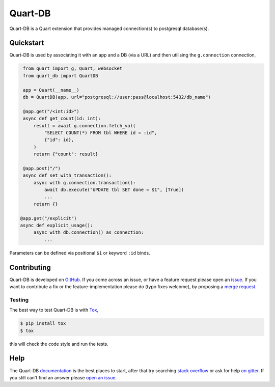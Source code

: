 Quart-DB
========

|Build Status| |docs| |pypi| |python| |license|

Quart-DB is a Quart extension that provides managed connection(s) to
postgresql database(s).

Quickstart
----------

Quart-DB is used by associating it with an app and a DB (via a URL)
and then utilising the ``g.connection`` connection,

.. code-block:: python

    from quart import g, Quart, websocket
    from quart_db import QuartDB

    app = Quart(__name__)
    db = QuartDB(app, url="postgresql://user:pass@localhost:5432/db_name")

    @app.get("/<int:id>")
    async def get_count(id: int):
        result = await g.connection.fetch_val(
            "SELECT COUNT(*) FROM tbl WHERE id = :id",
            {"id": id},
        )
        return {"count": result}

    @app.post("/")
    async def set_with_transaction():
        async with g.connection.transaction():
            await db.execute("UPDATE tbl SET done = $1", [True])
            ...
        return {}

   @app.get("/explicit")
   async def explicit_usage():
        async with db.connection() as connection:
            ...

Parameters can be defined via positional ``$1`` or keyword ``:id``
binds.

Contributing
------------

Quart-DB is developed on `GitHub
<https://github.com/pgjones/quart-db>`_. If you come across an issue,
or have a feature request please open an `issue
<https://github.com/pgjones/quart-db/issues>`_. If you want to
contribute a fix or the feature-implementation please do (typo fixes
welcome), by proposing a `merge request
<https://github.com/pgjones/quart-db/merge_requests>`_.

Testing
~~~~~~~

The best way to test Quart-DB is with `Tox
<https://tox.readthedocs.io>`_,

.. code-block:: console

    $ pip install tox
    $ tox

this will check the code style and run the tests.

Help
----

The Quart-DB `documentation
<https://quart-db.readthedocs.io/en/latest/>`_ is the best places to
start, after that try searching `stack overflow
<https://stackoverflow.com/questions/tagged/quart>`_ or ask for help
`on gitter <https://gitter.im/python-quart/lobby>`_. If you still
can't find an answer please `open an issue
<https://github.com/pgjones/quart-db/issues>`_.


.. |Build Status| image:: https://github.com/pgjones/quart-db/actions/workflows/ci.yml/badge.svg
   :target: https://github.com/pgjones/quart-db/commits/main

.. |docs| image:: https://readthedocs.org/projects/quart-db/badge/?version=latest&style=flat
   :target: https://quart-db.readthedocs.io/en/latest/

.. |pypi| image:: https://img.shields.io/pypi/v/quart-db.svg
   :target: https://pypi.python.org/pypi/Quart-DB/

.. |python| image:: https://img.shields.io/pypi/pyversions/quart-db.svg
   :target: https://pypi.python.org/pypi/Quart-DB/

.. |license| image:: https://img.shields.io/badge/license-MIT-blue.svg
   :target: https://github.com/pgjones/quart-db/blob/main/LICENSE
